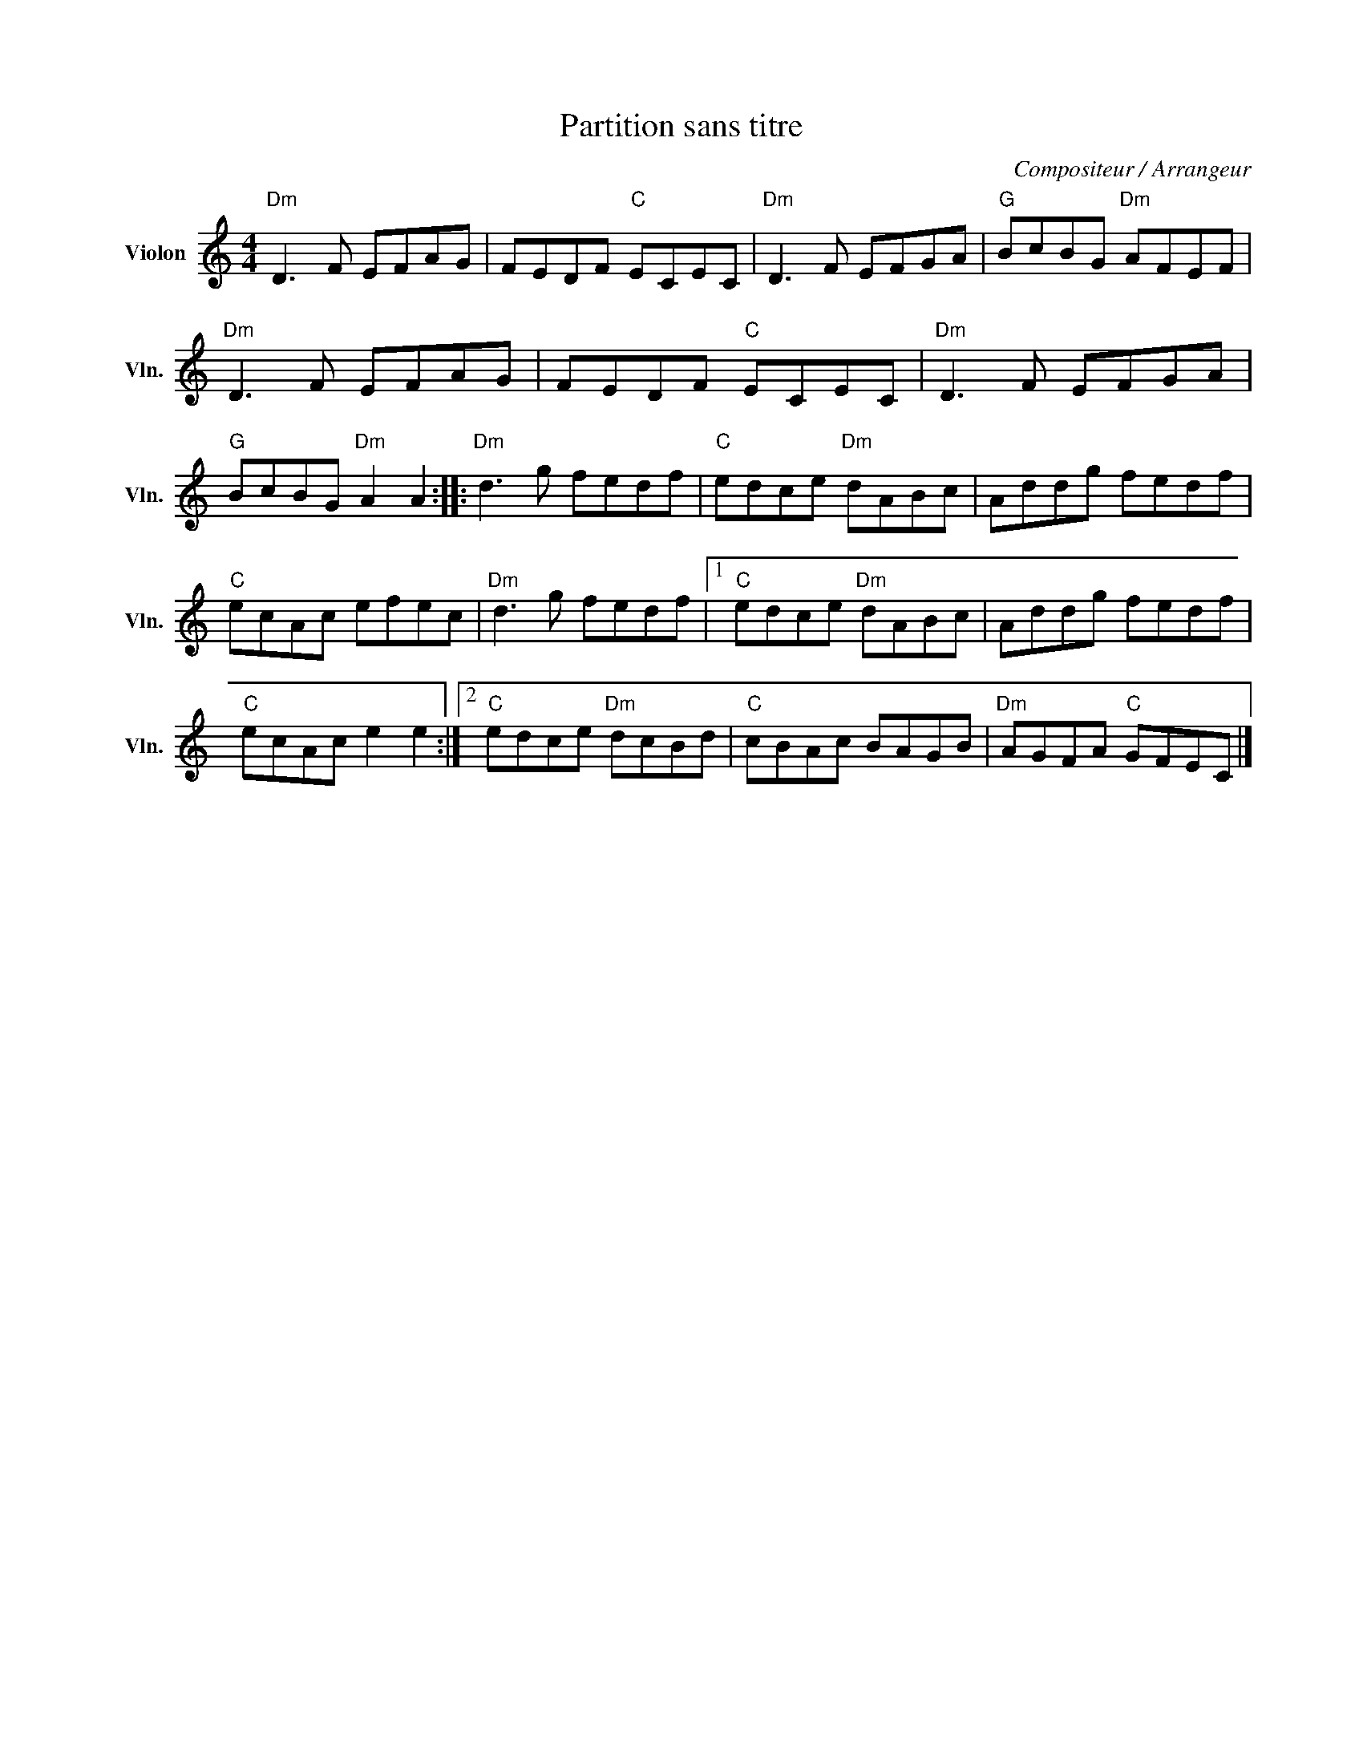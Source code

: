X:1
T:Partition sans titre
C:Compositeur / Arrangeur
L:1/8
M:4/4
I:linebreak $
K:C
V:1 treble nm="Violon" snm="Vln."
V:1
"Dm" D3 F EFAG | FEDF"C" ECEC |"Dm" D3 F EFGA |"G" BcBG"Dm" AFEF |"Dm" D3 F EFAG | FEDF"C" ECEC | %6
"Dm" D3 F EFGA |"G" BcBG"Dm" A2 A2 ::"Dm" d3 g fedf |"C" edce"Dm" dABc | Addg fedf |"C" ecAc efec | %12
"Dm" d3 g fedf |1"C" edce"Dm" dABc | Addg fedf |"C" ecAc e2 e2 :|2"C" edce"Dm" dcBd | %17
"C" cBAc BAGB |"Dm" AGFA"C" GFEC |] %19

